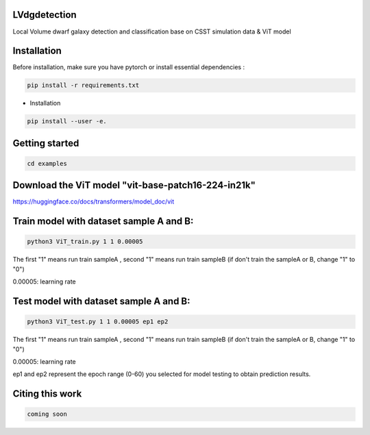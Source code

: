 LVdgdetection
-----------

Local Volume dwarf galaxy detection and classification base on CSST simulation data & ViT model



Installation
----------------

Before installation, make sure you have pytorch or install essential dependencies :

.. code::

  pip install -r requirements.txt



* Installation

.. code::

  pip install --user -e.

Getting started 
----------------

.. code::

  cd examples

Download the ViT model "vit-base-patch16-224-in21k"
----------------

https://huggingface.co/docs/transformers/model_doc/vit



Train model with dataset sample A and B:
----------------
.. code::

  python3 ViT_train.py 1 1 0.00005 
 
The first "1" means run train sampleA , second "1" means run train sampleB (if don't train the sampleA or B, change "1" to "0")

0.00005: learning rate


Test model with dataset sample A and B:
----------------
.. code::

  python3 ViT_test.py 1 1 0.00005 ep1 ep2
 
The first "1" means run train sampleA , second "1" means run train sampleB (if don't train the sampleA or B, change "1" to "0")

0.00005: learning rate

ep1 and ep2 represent the epoch range (0-60) you selected for model testing to obtain prediction results. 



Citing this work
----------------

.. code::

  coming soon
